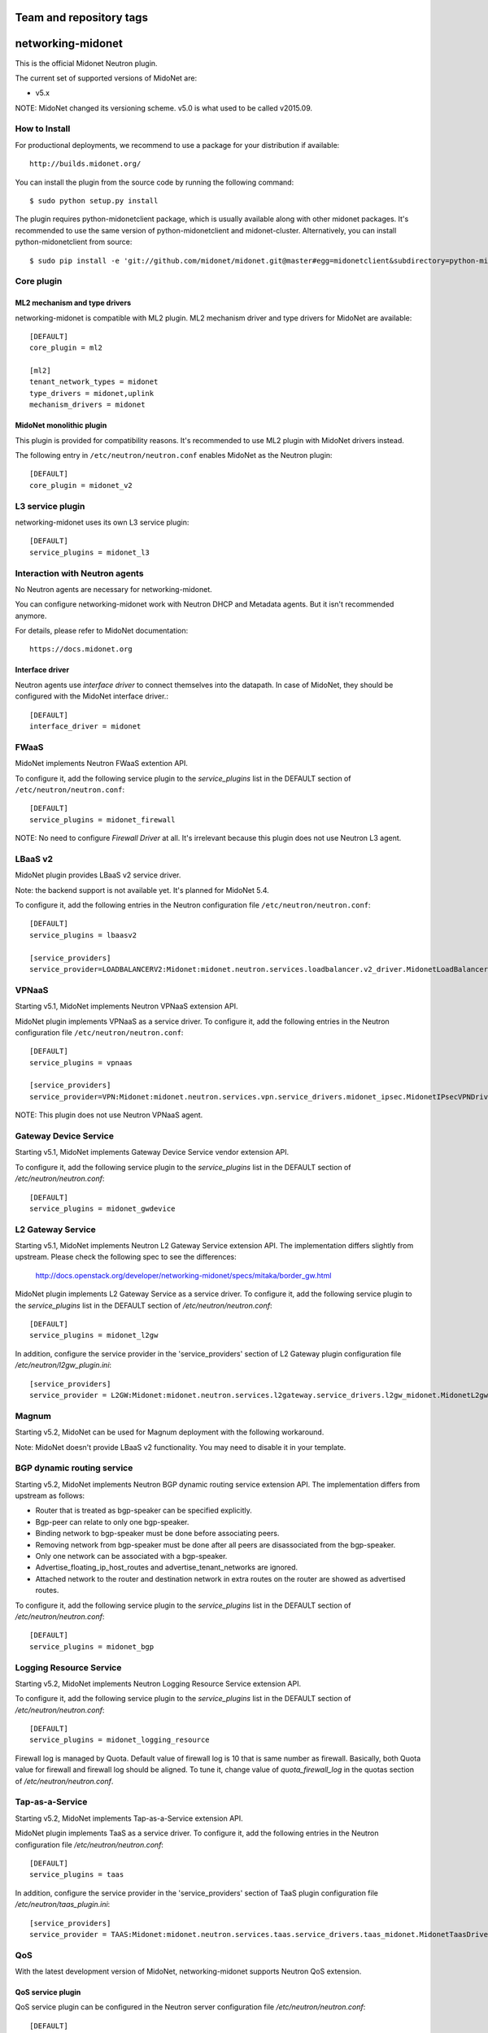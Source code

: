 ========================
Team and repository tags
========================

.. image:: http://governance.openstack.org/badges/networking-midonet.svg
    :target: http://governance.openstack.org/reference/tags/index.html

.. Change things from this point on

==================
networking-midonet
==================

This is the official Midonet Neutron plugin.

The current set of supported versions of MidoNet are:

- v5.x

NOTE: MidoNet changed its versioning scheme.
v5.0 is what used to be called v2015.09.


How to Install
--------------

For productional deployments, we recommend to use a package for your
distribution if available::

    http://builds.midonet.org/

You can install the plugin from the source code by running the following
command::

    $ sudo python setup.py install

The plugin requires python-midonetclient package, which is usually available
along with other midonet packages.  It's recommended to use the same version
of python-midonetclient and midonet-cluster.  Alternatively, you can install
python-midonetclient from source::

    $ sudo pip install -e 'git://github.com/midonet/midonet.git@master#egg=midonetclient&subdirectory=python-midonetclient'


Core plugin
-----------

ML2 mechanism and type drivers
~~~~~~~~~~~~~~~~~~~~~~~~~~~~~~

networking-midonet is compatible with ML2 plugin.
ML2 mechanism driver and type drivers for MidoNet are available::

    [DEFAULT]
    core_plugin = ml2

    [ml2]
    tenant_network_types = midonet
    type_drivers = midonet,uplink
    mechanism_drivers = midonet


MidoNet monolithic plugin
~~~~~~~~~~~~~~~~~~~~~~~~~

This plugin is provided for compatibility reasons.
It's recommended to use ML2 plugin with MidoNet drivers instead.

The following entry in ``/etc/neutron/neutron.conf`` enables MidoNet as the Neutron plugin::

    [DEFAULT]
    core_plugin = midonet_v2


L3 service plugin
-----------------

networking-midonet uses its own L3 service plugin::

    [DEFAULT]
    service_plugins = midonet_l3


Interaction with Neutron agents
-------------------------------

No Neutron agents are necessary for networking-midonet.

You can configure networking-midonet work with Neutron DHCP and
Metadata agents.  But it isn't recommended anymore.

For details, please refer to MidoNet documentation::

    https://docs.midonet.org


.. _interface-driver:

Interface driver
~~~~~~~~~~~~~~~~

Neutron agents use `interface driver` to connect themselves into the datapath.
In case of MidoNet, they should be configured with the MidoNet interface
driver.::

    [DEFAULT]
    interface_driver = midonet


FWaaS
-----

MidoNet implements Neutron FWaaS extention API.

To configure it, add the following service plugin to the `service_plugins` list
in the DEFAULT section of ``/etc/neutron/neutron.conf``::

    [DEFAULT]
    service_plugins = midonet_firewall

NOTE: No need to configure `Firewall Driver` at all.  It's irrelevant
because this plugin does not use Neutron L3 agent.


LBaaS v2
--------

MidoNet plugin provides LBaaS v2 service driver.

Note: the backend support is not available yet.  It's planned for MidoNet 5.4.

To configure it, add the following entries in the Neutron configuration
file ``/etc/neutron/neutron.conf``::

    [DEFAULT]
    service_plugins = lbaasv2

    [service_providers]
    service_provider=LOADBALANCERV2:Midonet:midonet.neutron.services.loadbalancer.v2_driver.MidonetLoadBalancerDriver:default


VPNaaS
------

Starting v5.1, MidoNet implements Neutron VPNaaS extension API.

MidoNet plugin implements VPNaaS as a service driver.  To configure it,
add the following entries in the Neutron configuration file
``/etc/neutron/neutron.conf``::

    [DEFAULT]
    service_plugins = vpnaas

    [service_providers]
    service_provider=VPN:Midonet:midonet.neutron.services.vpn.service_drivers.midonet_ipsec.MidonetIPsecVPNDriver:default

NOTE: This plugin does not use Neutron VPNaaS agent.


Gateway Device Service
----------------------

Starting v5.1, MidoNet implements Gateway Device Service vendor extension API.

To configure it, add the following service plugin to the `service_plugins` list
in the DEFAULT section of `/etc/neutron/neutron.conf`::

    [DEFAULT]
    service_plugins = midonet_gwdevice


L2 Gateway Service
------------------

Starting v5.1, MidoNet implements Neutron L2 Gateway Service extension API.
The implementation differs slightly from upstream.
Please check the following spec to see the differences:

    http://docs.openstack.org/developer/networking-midonet/specs/mitaka/border_gw.html

MidoNet plugin implements L2 Gateway Service as a service driver.
To configure it, add the following service plugin to the `service_plugins` list
in the DEFAULT section of `/etc/neutron/neutron.conf`::

    [DEFAULT]
    service_plugins = midonet_l2gw

In addition, configure the service provider in the 'service_providers' section of
L2 Gateway plugin configuration file `/etc/neutron/l2gw_plugin.ini`::

    [service_providers]
    service_provider = L2GW:Midonet:midonet.neutron.services.l2gateway.service_drivers.l2gw_midonet.MidonetL2gwDriver:default


Magnum
------

Starting v5.2, MidoNet can be used for Magnum deployment with the
following workaround.

Note: MidoNet doesn't provide LBaaS v2 functionality.  You may need
to disable it in your template.


BGP dynamic routing service
---------------------------

Starting v5.2, MidoNet implements Neutron BGP dynamic routing service extension API.
The implementation differs from upstream as follows:

- Router that is treated as bgp-speaker can be specified explicitly.
- Bgp-peer can relate to only one bgp-speaker.
- Binding network to bgp-speaker must be done before associating peers.
- Removing network from bgp-speaker must be done after all peers are
  disassociated from the bgp-speaker.
- Only one network can be associated with a bgp-speaker.
- Advertise_floating_ip_host_routes and advertise_tenant_networks are ignored.
- Attached network to the router and destination network in extra routes on the
  router are showed as advertised routes.

To configure it, add the following service plugin to the `service_plugins` list
in the DEFAULT section of `/etc/neutron/neutron.conf`::

    [DEFAULT]
    service_plugins = midonet_bgp


Logging Resource Service
------------------------

Starting v5.2, MidoNet implements Neutron Logging Resource Service extension API.

To configure it, add the following service plugin to the `service_plugins` list
in the DEFAULT section of `/etc/neutron/neutron.conf`::

    [DEFAULT]
    service_plugins = midonet_logging_resource

Firewall log is managed by Quota.
Default value of firewall log is 10 that is same number as firewall.
Basically, both Quota value for firewall and firewall log should be aligned.
To tune it, change value of `quota_firewall_log` in the quotas section of
`/etc/neutron/neutron.conf`.


Tap-as-a-Service
----------------

Starting v5.2, MidoNet implements Tap-as-a-Service extension API.

MidoNet plugin implements TaaS as a service driver.  To configure it,
add the following entries in the Neutron configuration file
`/etc/neutron/neutron.conf`::

    [DEFAULT]
    service_plugins = taas

In addition, configure the service provider in the 'service_providers' section of
TaaS plugin configuration file `/etc/neutron/taas_plugin.ini`::

    [service_providers]
    service_provider = TAAS:Midonet:midonet.neutron.services.taas.service_drivers.taas_midonet.MidonetTaasDriver:default


QoS
---

With the latest development version of MidoNet,
networking-midonet supports Neutron QoS extension.

QoS service plugin
~~~~~~~~~~~~~~~~~~

QoS service plugin can be configured in the Neutron server configuration
file `/etc/neutron/neutron.conf`::

    [DEFAULT]
    service_plugins = qos

    [qos]
    notification_drivers = midonet

QoS core resource extension for ML2
~~~~~~~~~~~~~~~~~~~~~~~~~~~~~~~~~~~

QoS core resource extension for ML2 plugin can be configured in the
Neutron server configuration file `/etc/neutron/neutron.conf`::

    [ml2]
    extension_drivers = qos

QoS core resource extension for v2 plugin
~~~~~~~~~~~~~~~~~~~~~~~~~~~~~~~~~~~~~~~~~

No configuration is necessary.


Horizon
-------

Starting with Newton, Horizon has built-in support for MidoNet network types.

To enable it, add the following configuration to the
`OPENSTACK_NEUTRON_NETWORK` dict in `local_settings.py`::

    'supported_provider_types': ['midonet', 'uplink'],
